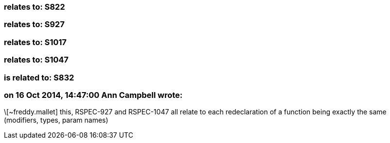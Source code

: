 === relates to: S822

=== relates to: S927

=== relates to: S1017

=== relates to: S1047

=== is related to: S832

=== on 16 Oct 2014, 14:47:00 Ann Campbell wrote:
\[~freddy.mallet] this, RSPEC-927 and RSPEC-1047 all relate to each redeclaration of a function being exactly the same (modifiers, types, param names)

